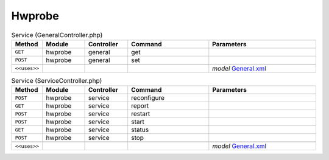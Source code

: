 Hwprobe
~~~~~~~

.. csv-table:: Service (GeneralController.php)
   :header: "Method", "Module", "Controller", "Command", "Parameters"
   :widths: 4, 15, 15, 30, 40

    "``GET``","hwprobe","general","get",""
    "``POST``","hwprobe","general","set",""

    "``<<uses>>``", "", "", "", "*model* `General.xml <https://github.com/yetitecnologia/plugins/blob/master/sysutils/hw-probe/src/opnsense/mvc/app/models/OPNsense/Hwprobe/General.xml>`__"

.. csv-table:: Service (ServiceController.php)
   :header: "Method", "Module", "Controller", "Command", "Parameters"
   :widths: 4, 15, 15, 30, 40

    "``POST``","hwprobe","service","reconfigure",""
    "``GET``","hwprobe","service","report",""
    "``POST``","hwprobe","service","restart",""
    "``POST``","hwprobe","service","start",""
    "``GET``","hwprobe","service","status",""
    "``POST``","hwprobe","service","stop",""

    "``<<uses>>``", "", "", "", "*model* `General.xml <https://github.com/yetitecnologia/plugins/blob/master/sysutils/hw-probe/src/opnsense/mvc/app/models/OPNsense/Hwprobe/General.xml>`__"
